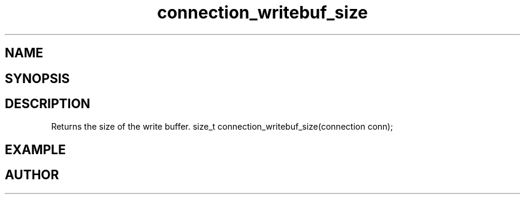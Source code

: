 .TH connection_writebuf_size 3
.SH NAME
.Nm connection_writebuf_size
.Nd connection_writebuf_size
.SH SYNOPSIS
.Fd #include <connection.h>
.Fo
.Fc
.SH DESCRIPTION
Returns the size of the write buffer.
size_t connection_writebuf_size(connection conn);
.SH EXAMPLE
.Bd -literal
.Ed
.SH AUTHOR
.An B. Augestad, bjorn.augestad@gmail.com

